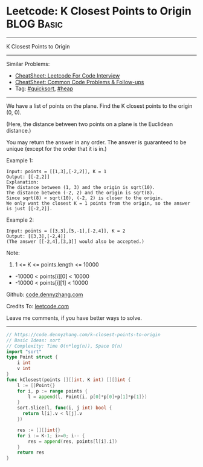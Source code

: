 * Leetcode: K Closest Points to Origin                           :BLOG:Basic:
#+STARTUP: showeverything
#+OPTIONS: toc:nil \n:t ^:nil creator:nil d:nil
:PROPERTIES:
:type:     quicksort, heap
:END:
---------------------------------------------------------------------
K Closest Points to Origin
---------------------------------------------------------------------
#+BEGIN_HTML
<a href="https://github.com/dennyzhang/code.dennyzhang.com/tree/master/problems/k-closest-points-to-origin"><img align="right" width="200" height="183" src="https://www.dennyzhang.com/wp-content/uploads/denny/watermark/github.png" /></a>
#+END_HTML
Similar Problems:
- [[https://cheatsheet.dennyzhang.com/cheatsheet-leetcode-A4][CheatSheet: Leetcode For Code Interview]]
- [[https://cheatsheet.dennyzhang.com/cheatsheet-followup-A4][CheatSheet: Common Code Problems & Follow-ups]]
- Tag: [[https://code.dennyzhang.com/tag/quicksort][#quicksort]], [[https://code.dennyzhang.com/review-heap][#heap]]
---------------------------------------------------------------------
We have a list of points on the plane.  Find the K closest points to the origin (0, 0).

(Here, the distance between two points on a plane is the Euclidean distance.)

You may return the answer in any order.  The answer is guaranteed to be unique (except for the order that it is in.)
 
Example 1:
#+BEGIN_EXAMPLE
Input: points = [[1,3],[-2,2]], K = 1
Output: [[-2,2]]
Explanation: 
The distance between (1, 3) and the origin is sqrt(10).
The distance between (-2, 2) and the origin is sqrt(8).
Since sqrt(8) < sqrt(10), (-2, 2) is closer to the origin.
We only want the closest K = 1 points from the origin, so the answer is just [[-2,2]].
#+END_EXAMPLE

Example 2:
#+BEGIN_EXAMPLE
Input: points = [[3,3],[5,-1],[-2,4]], K = 2
Output: [[3,3],[-2,4]]
(The answer [[-2,4],[3,3]] would also be accepted.)
#+END_EXAMPLE

Note:

1. 1 <= K <= points.length <= 10000
- -10000 < points[i][0] < 10000
- -10000 < points[i][1] < 10000

Github: [[https://github.com/dennyzhang/code.dennyzhang.com/tree/master/problems/k-closest-points-to-origin][code.dennyzhang.com]]

Credits To: [[https://leetcode.com/problems/k-closest-points-to-origin/description/][leetcode.com]]

Leave me comments, if you have better ways to solve.
---------------------------------------------------------------------
#+BEGIN_SRC go
// https://code.dennyzhang.com/k-closest-points-to-origin
// Basic Ideas: sort
// Complexity: Time O(n*log(n)), Space O(n)
import "sort"
type Point struct {
    i int
    v int
}
func kClosest(points [][]int, K int) [][]int {
    l := []Point{}
    for i, p := range points {
        l = append(l, Point{i, p[0]*p[0]+p[1]*p[1]})
    }
    sort.Slice(l, func(i, j int) bool {
      return l[i].v < l[j].v
    })

    res := [][]int{}
    for i := K-1; i>=0; i-- {
        res = append(res, points[l[i].i])
    }
    return res
}
#+END_SRC

#+BEGIN_HTML
<div style="overflow: hidden;">
<div style="float: left; padding: 5px"> <a href="https://www.linkedin.com/in/dennyzhang001"><img src="https://www.dennyzhang.com/wp-content/uploads/sns/linkedin.png" alt="linkedin" /></a></div>
<div style="float: left; padding: 5px"><a href="https://github.com/dennyzhang"><img src="https://www.dennyzhang.com/wp-content/uploads/sns/github.png" alt="github" /></a></div>
<div style="float: left; padding: 5px"><a href="https://www.dennyzhang.com/slack" target="_blank" rel="nofollow"><img src="https://www.dennyzhang.com/wp-content/uploads/sns/slack.png" alt="slack"/></a></div>
</div>
#+END_HTML
